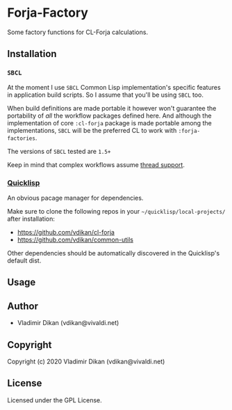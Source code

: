 * Forja-Factory
Some factory functions for CL-Forja calculations.

** Installation

*** =SBCL=
At the moment I use =SBCL= Common Lisp implementation's specific features in
application build scripts. So I assume that you'll be using =SBCL= too.

When build definitions are made portable it however won't guarantee the portability of
/all/ the workflow packages defined here. And although the implementation of core
=:cl-forja= package is made portable among the implementations, =SBCL= will be
the preferred CL to work with =:forja-factories=.

The versions of =SBCL= tested are ~1.5+~

Keep in mind that complex workflows assume [[https://lispcookbook.github.io/cl-cookbook/process.html#checking-for-thread-support-in-common-lisp][thread support]].

*** [[https://www.quicklisp.org/beta/][Quicklisp]]
An obvious pacage manager for dependencies.

Make sure to clone the following repos in your ~~/quicklisp/local-projects/~ after installation:

 * https://github.com/vdikan/cl-forja
 * https://github.com/vdikan/common-utils

Other dependencies should be automatically discovered in the Quicklisp's default dist.

** Usage

** Author

+ Vladimir Dikan (vdikan@vivaldi.net)

** Copyright

Copyright (c) 2020 Vladimir Dikan (vdikan@vivaldi.net)

** License

Licensed under the GPL License.
